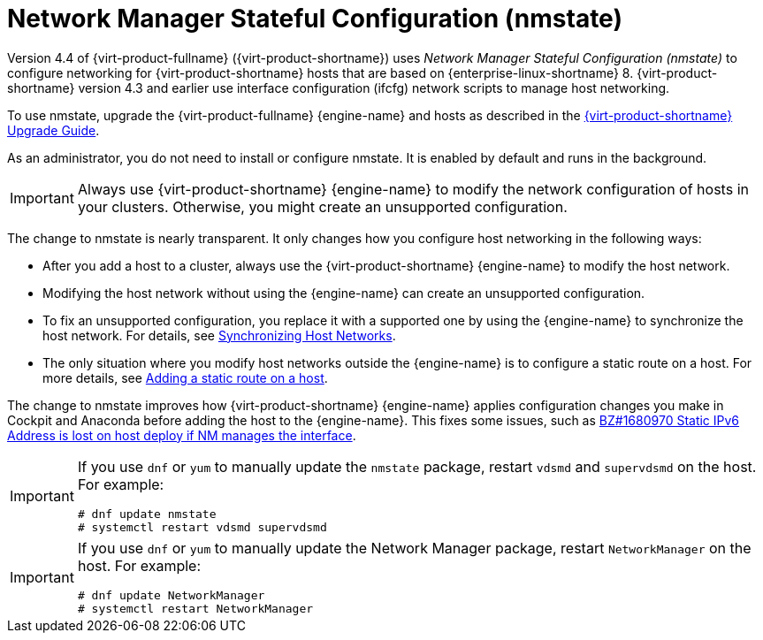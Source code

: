 // This assembly is included in the following assemblies:
//
// doc-Administration_Guide/chap-Logical_Networks.adoc

[id="con-Network-Manager-Stateful-Configuration-nmstate"]
= Network Manager Stateful Configuration (nmstate)
:context: nmstate

Version 4.4 of {virt-product-fullname} ({virt-product-shortname}) uses _Network Manager Stateful Configuration (nmstate)_ to configure networking for {virt-product-shortname} hosts that are based on {enterprise-linux-shortname} 8. {virt-product-shortname} version 4.3 and earlier use interface configuration (ifcfg) network scripts to manage host networking.

To use nmstate, upgrade the {virt-product-fullname} {engine-name} and hosts as described in the link:{URL_virt_product_docs}{URL_format}upgrade_guide/index#[{virt-product-shortname} Upgrade Guide].

As an administrator, you do not need to install or configure nmstate. It is enabled by default and runs in the background.

IMPORTANT: Always use {virt-product-shortname} {engine-name} to modify the network configuration of hosts in your clusters. Otherwise, you might create an unsupported configuration.

The change to nmstate is nearly transparent. It only changes how you configure host networking in the following ways:

* After you add a host to a cluster, always use the {virt-product-shortname} {engine-name} to modify the host network.
* Modifying the host network without using the {engine-name} can create an unsupported configuration.
* To fix an unsupported configuration, you replace it with a supported one by using the {engine-name} to synchronize the host network. For details, see link:{URL_virt_product_docs}{URL_format}administration_guide/index#Synchronizing_host_networks[Synchronizing Host Networks].
* The only situation where you modify host networks outside the {engine-name} is to configure a static route on a host. For more details, see link:{URL_virt_product_docs}{URL_format}administration_guide/index#proc-Adding-a-static-route-on-a-host[Adding a static route on a host].


The change to nmstate improves how {virt-product-shortname} {engine-name} applies configuration changes you make in Cockpit and Anaconda before adding the host to the {engine-name}. This fixes some issues, such as link:https://bugzilla.redhat.com/show_bug.cgi?id=1680970[BZ#1680970 Static IPv6 Address is lost on host deploy if NM manages the interface].

[IMPORTANT]
====
If you use `dnf` or `yum` to manually update the `nmstate` package, restart `vdsmd` and `supervdsmd` on the host. For example:
----
# dnf update nmstate
# systemctl restart vdsmd supervdsmd
----
====
[IMPORTANT]
====
If you use `dnf` or `yum` to manually update the Network Manager package, restart `NetworkManager` on the host. For example:
----
# dnf update NetworkManager
# systemctl restart NetworkManager
----
====
